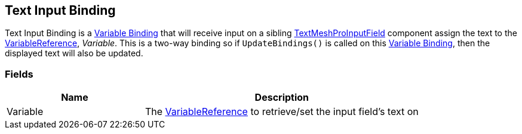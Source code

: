 [#manual/text-input-binding]

## Text Input Binding

Text Input Binding is a <<manual/variable-binding.html,Variable Binding>> that will receive input on a sibling http://digitalnativestudios.com/textmeshpro/docs/[TextMeshProInputField^] component assign the text to the <<reference/variable-reference.html,VariableReference>>, _Variable_. This is a two-way binding so if `UpdateBindings()` is called on this <<manual/variable-binding.html,Variable Binding>>, then the displayed text will also be updated.

### Fields

[cols="1,2"]
|===
| Name	| Description

| Variable	| The <<reference/variable-reference.html,VariableReference>> to retrieve/set the input field's text on
|===

ifdef::backend-multipage_html5[]
<<reference/text-input-binding.html,Reference>>
endif::[]